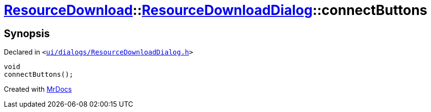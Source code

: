 [#ResourceDownload-ResourceDownloadDialog-connectButtons]
= xref:ResourceDownload.adoc[ResourceDownload]::xref:ResourceDownload/ResourceDownloadDialog.adoc[ResourceDownloadDialog]::connectButtons
:relfileprefix: ../../
:mrdocs:


== Synopsis

Declared in `&lt;https://github.com/PrismLauncher/PrismLauncher/blob/develop/launcher/ui/dialogs/ResourceDownloadDialog.h#L56[ui&sol;dialogs&sol;ResourceDownloadDialog&period;h]&gt;`

[source,cpp,subs="verbatim,replacements,macros,-callouts"]
----
void
connectButtons();
----



[.small]#Created with https://www.mrdocs.com[MrDocs]#
